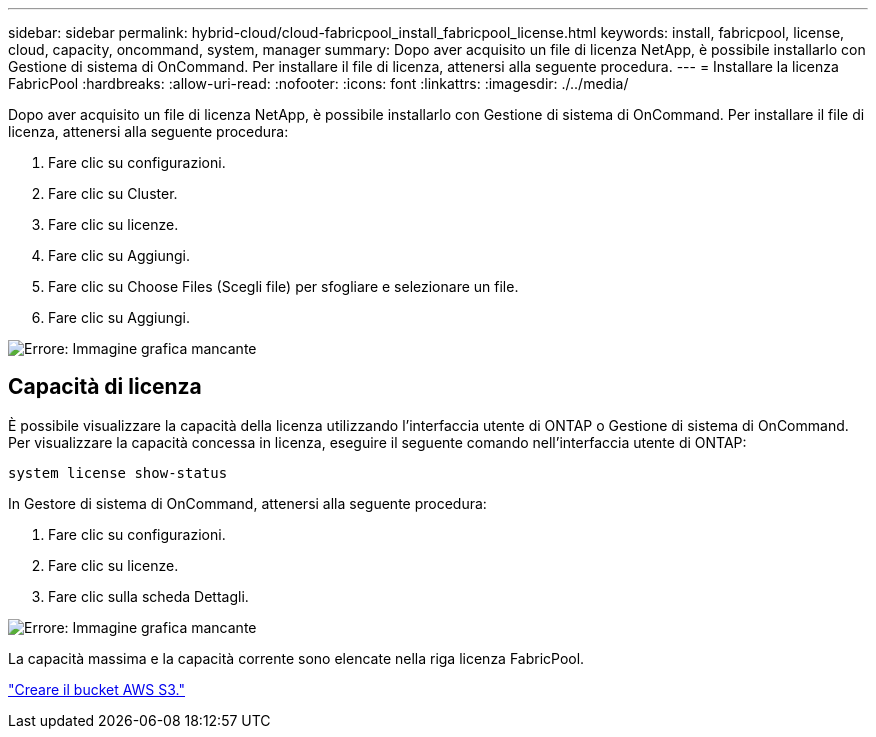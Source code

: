 ---
sidebar: sidebar 
permalink: hybrid-cloud/cloud-fabricpool_install_fabricpool_license.html 
keywords: install, fabricpool, license, cloud, capacity, oncommand, system, manager 
summary: Dopo aver acquisito un file di licenza NetApp, è possibile installarlo con Gestione di sistema di OnCommand. Per installare il file di licenza, attenersi alla seguente procedura. 
---
= Installare la licenza FabricPool
:hardbreaks:
:allow-uri-read: 
:nofooter: 
:icons: font
:linkattrs: 
:imagesdir: ./../media/


[role="lead"]
Dopo aver acquisito un file di licenza NetApp, è possibile installarlo con Gestione di sistema di OnCommand. Per installare il file di licenza, attenersi alla seguente procedura:

. Fare clic su configurazioni.
. Fare clic su Cluster.
. Fare clic su licenze.
. Fare clic su Aggiungi.
. Fare clic su Choose Files (Scegli file) per sfogliare e selezionare un file.
. Fare clic su Aggiungi.


image:cloud-fabricpool_image8.png["Errore: Immagine grafica mancante"]



== Capacità di licenza

È possibile visualizzare la capacità della licenza utilizzando l'interfaccia utente di ONTAP o Gestione di sistema di OnCommand. Per visualizzare la capacità concessa in licenza, eseguire il seguente comando nell'interfaccia utente di ONTAP:

....
system license show-status
....
In Gestore di sistema di OnCommand, attenersi alla seguente procedura:

. Fare clic su configurazioni.
. Fare clic su licenze.
. Fare clic sulla scheda Dettagli.


image:cloud-fabricpool_image9.png["Errore: Immagine grafica mancante"]

La capacità massima e la capacità corrente sono elencate nella riga licenza FabricPool.

link:cloud-fabricpool_create_aws_s3_bucket.html["Creare il bucket AWS S3."]
